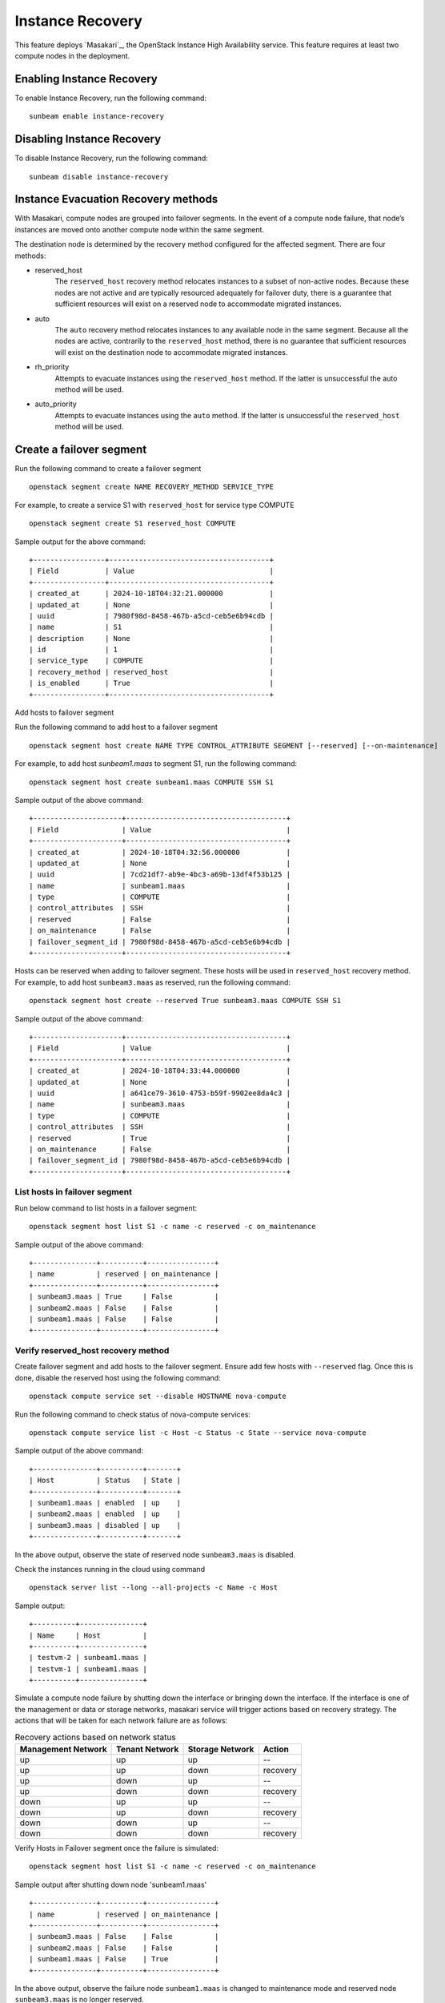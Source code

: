 Instance Recovery
=================

This feature deploys `Masakari`_, the OpenStack Instance High Availability service. This feature
requires at least two compute nodes in the deployment.

Enabling Instance Recovery
--------------------------

To enable Instance Recovery, run the following command:

::

    sunbeam enable instance-recovery

Disabling Instance Recovery
---------------------------

To disable Instance Recovery, run the following command:

::

    sunbeam disable instance-recovery

Instance Evacuation Recovery methods
------------------------------------

With Masakari, compute nodes are grouped into failover segments. In the event of a compute node
failure, that node’s instances are moved onto another compute node within the same segment.

The destination node is determined by the recovery method configured for the affected segment.
There are four methods:

* reserved_host
   The ``reserved_host`` recovery method relocates instances to a subset of non-active nodes.
   Because these nodes are not active and are typically resourced adequately for failover duty,
   there is a guarantee that sufficient resources will exist on a reserved node to accommodate
   migrated instances.
* auto
   The ``auto`` recovery method relocates instances to any available node in the same segment.
   Because all the nodes are active, contrarily to the ``reserved_host`` method, there is no
   guarantee that sufficient resources will exist on the destination node to accommodate migrated
   instances.
* rh_priority
   Attempts to evacuate instances using the ``reserved_host`` method. If the latter is unsuccessful
   the auto method will be used.
* auto_priority
   Attempts to evacuate instances using the ``auto`` method. If the latter is unsuccessful the
   ``reserved_host`` method will be used.

Create a failover segment
-------------------------

Run the following command to create a failover segment

::

    openstack segment create NAME RECOVERY_METHOD SERVICE_TYPE

For example, to create a service S1 with ``reserved_host`` for service type COMPUTE

::

    openstack segment create S1 reserved_host COMPUTE

Sample output for the above command:

::

    +-----------------+--------------------------------------+
    | Field           | Value                                |
    +-----------------+--------------------------------------+
    | created_at      | 2024-10-18T04:32:21.000000           |
    | updated_at      | None                                 |
    | uuid            | 7980f98d-8458-467b-a5cd-ceb5e6b94cdb |
    | name            | S1                                   |
    | description     | None                                 |
    | id              | 1                                    |
    | service_type    | COMPUTE                              |
    | recovery_method | reserved_host                        |
    | is_enabled      | True                                 |
    +-----------------+--------------------------------------+

Add hosts to failover segment

Run the following command to add host to a failover segment

::

    openstack segment host create NAME TYPE CONTROL_ATTRIBUTE SEGMENT [--reserved] [--on-maintenance]

For example, to add host `sunbeam1.maas` to segment S1, run the following command:

::

    openstack segment host create sunbeam1.maas COMPUTE SSH S1

Sample output of the above command:

::

    +---------------------+--------------------------------------+
    | Field               | Value                                |
    +---------------------+--------------------------------------+
    | created_at          | 2024-10-18T04:32:56.000000           |
    | updated_at          | None                                 |
    | uuid                | 7cd21df7-ab9e-4bc3-a69b-13df4f53b125 |
    | name                | sunbeam1.maas                        |
    | type                | COMPUTE                              |
    | control_attributes  | SSH                                  |
    | reserved            | False                                |
    | on_maintenance      | False                                |
    | failover_segment_id | 7980f98d-8458-467b-a5cd-ceb5e6b94cdb |
    +---------------------+--------------------------------------+

Hosts can be reserved when adding to failover segment. These hosts will be used in
``reserved_host`` recovery method. For example, to add host ``sunbeam3.maas`` as reserved,
run the following command:

::

    openstack segment host create --reserved True sunbeam3.maas COMPUTE SSH S1

Sample output of the above command:

::

    +---------------------+--------------------------------------+
    | Field               | Value                                |
    +---------------------+--------------------------------------+
    | created_at          | 2024-10-18T04:33:44.000000           |
    | updated_at          | None                                 |
    | uuid                | a641ce79-3610-4753-b59f-9902ee8da4c3 |
    | name                | sunbeam3.maas                        |
    | type                | COMPUTE                              |
    | control_attributes  | SSH                                  |
    | reserved            | True                                 |
    | on_maintenance      | False                                |
    | failover_segment_id | 7980f98d-8458-467b-a5cd-ceb5e6b94cdb |
    +---------------------+--------------------------------------+

List hosts in failover segment
^^^^^^^^^^^^^^^^^^^^^^^^^^^^^^

Run below command to list hosts in a failover segment:

::

    openstack segment host list S1 -c name -c reserved -c on_maintenance

Sample output of the above command:

::

    +---------------+----------+----------------+
    | name          | reserved | on_maintenance |
    +---------------+----------+----------------+
    | sunbeam3.maas | True     | False          |
    | sunbeam2.maas | False    | False          |
    | sunbeam1.maas | False    | False          |
    +---------------+----------+----------------+

Verify reserved_host recovery method
^^^^^^^^^^^^^^^^^^^^^^^^^^^^^^^^^^^^

Create failover segment and add hosts to the failover segment. Ensure add few hosts with
``--reserved`` flag. Once this is done, disable the reserved host using the following command:

::

    openstack compute service set --disable HOSTNAME nova-compute

Run the following command to check status of nova-compute services:

::

    openstack compute service list -c Host -c Status -c State --service nova-compute

Sample output of the above command:

::

    +---------------+----------+-------+
    | Host          | Status   | State |
    +---------------+----------+-------+
    | sunbeam1.maas | enabled  | up    |
    | sunbeam2.maas | enabled  | up    |
    | sunbeam3.maas | disabled | up    |
    +---------------+----------+-------+

In the above output, observe the state of reserved node ``sunbeam3.maas`` is disabled.

Check the instances running in the cloud using command

::

    openstack server list --long --all-projects -c Name -c Host

Sample output:

::

    +----------+---------------+
    | Name     | Host          |
    +----------+---------------+
    | testvm-2 | sunbeam1.maas |
    | testvm-1 | sunbeam1.maas |
    +----------+---------------+

Simulate a compute node failure by shutting down the interface or bringing down the interface. If
the interface is one of the management or data or storage networks, masakari service will trigger
actions based on recovery strategy. The actions that will be taken for each network failure are
as follows:

.. list-table:: Recovery actions based on network status
   :class: names
   :header-rows: 1

   * - Management Network
     - Tenant Network
     - Storage Network
     - Action
   * - up
     - up
     - up
     - --
   * - up
     - up
     - down
     - recovery
   * - up
     - down
     - up
     - --
   * - up
     - down
     - down
     - recovery
   * - down
     - up
     - up
     - --
   * - down
     - up
     - down
     - recovery
   * - down
     - down
     - up
     - --
   * - down
     - down
     - down
     - recovery


Verify Hosts in Failover segment once the failure is simulated:

::

    openstack segment host list S1 -c name -c reserved -c on_maintenance

Sample output after shutting down node 'sunbeam1.maas'

::

    +---------------+----------+----------------+
    | name          | reserved | on_maintenance |
    +---------------+----------+----------------+
    | sunbeam3.maas | False    | False          |
    | sunbeam2.maas | False    | False          |
    | sunbeam1.maas | False    | True           |
    +---------------+----------+----------------+

In the above output, observe the  failure node ``sunbeam1.maas`` is changed to maintenance mode and
reserved node ``sunbeam3.maas`` is no longer reserved.

Verify the compute service status

::

    openstack compute service list -c Host -c Status -c State --service nova-compute

Sample output:

::

    +---------------+----------+-------+
    | Host          | Status   | State |
    +---------------+----------+-------+
    | sunbeam1.maas | disabled | down  |
    | sunbeam3.maas | enabled  | up    |
    | sunbeam2.maas | enabled  | up    |
    +---------------+----------+-------+

In the above output, observe status of failed node is changed to disabled and reserved node is
changed to ``enabled``.

Verify if the instances are evacuated using the below command:

::

    openstack server list --long --all-projects -c Name -c Host

Sample output showing instances on failed node are now moved to reserved node.

::

    +----------+---------------+
    | Name     | Host          |
    +----------+---------------+
    | testvm-2 | sunbeam3.maas |
    | testvm-1 | sunbeam3.maas |
    +----------+---------------+

Verify auto recovery method
^^^^^^^^^^^^^^^^^^^^^^^^^^^

Create failover segment and add hosts to the failover segment without any `--reserved` flag.

Run below command to list hosts in a failover segment:

::

    openstack segment host list S1 -c name -c reserved -c on_maintenance

Sample output of the above command:

::

    +---------------+----------+----------------+
    | name          | reserved | on_maintenance |
    +---------------+----------+----------------+
    | sunbeam3.maas | False    | False          |
    | sunbeam2.maas | False    | False          |
    | sunbeam1.maas | False    | False          |
    +---------------+----------+----------------+

The reserved flag in all nodes is False.

Simulate the compute node failure and observe Verify Hosts in Failover segment :

::

    openstack segment host list S1 -c name -c reserved -c on_maintenance

Sample output after shutting down node ``sunbeam1.maas``

::

    +---------------+----------+----------------+
    | name          | reserved | on_maintenance |
    +---------------+----------+----------------+
    | sunbeam3.maas | False    | False          |
    | sunbeam2.maas | False    | False          |
    | sunbeam1.maas | False    | True           |
    +---------------+----------+----------------+

Observe in the above output node ``sunbeam1.maas`` is in Maintenance mode.

Verify if the instances are evacuated using the below command:

::

    openstack server list --long --all-projects -c Name -c Host

Sample output showing instances on failed node are now moved to different compute hosts.

::

    +----------+---------------+
    | Name     | Host          |
    +----------+---------------+
    | testvm-2 | sunbeam2.maas |
    | testvm-1 | sunbeam3.maas |
    +----------+---------------+

Observe in the above output the instances are scheduled to any available compute nodes.

## Instance Restart

The enabling of the instance restart feature is done on a per-instance basis.

For example, tag instance ``testvm-1`` as HA-enabled in order to have it restarted automatically on
its hypervisor:

::

    openstack server set --property HA_Enabled=True testvm-1

An instance failure can be simulated by killing its process. First determine its hypervisor and
``qemu`` guest name:

::

    openstack server show testvm-1 -c OS-EXT-SRV-ATTR:host -c OS-EXT-SRV-ATTR:instance_name

Sample output:

::

    +-------------------------------+-------------------+
    | Field                         | Value             |
    +-------------------------------+-------------------+
    | OS-EXT-SRV-ATTR:host          | sunbeam3.maas     |
    | OS-EXT-SRV-ATTR:instance_name | instance-00000001 |
    +-------------------------------+-------------------+

Check the current PID, kill the process, wait a minute, and verify that a new process gets started:

::

    juju exec --unit openstack-hypervisor/2 'pgrep -f guest=instance-00000001'
    juju exec --unit openstack-hypervisor/2 'sudo pkill -f -9 guest=instance-00000001'
    juju exec --unit openstack-hypervisor/2 'pgrep -f guest=instance-00000001'

TCP health checks
-----------------

Expected behavior
^^^^^^^^^^^^^^^^^

Refer to the recovery matrix above for when recovery is triggered and whether instances are
evacuated. In short: management network failure triggers maintenance and evacuation per the
segment’s recovery method; tenant or storage-only failures may put the node in maintenance
without evacuating instances. See the Limitations section for details.

NIC monitoring and evacuation
^^^^^^^^^^^^^^^^^^^^^^^^^^^^^

- Each hypervisor runs a Consul-based TCP health check against Consul servers at 10-second intervals (5-second timeout). On failure, a NIC-down
  signal is raised and handled by Masakari on the affected node.
  
  Subsequence on the affected node:
  
  - Instances are shut down gracefully.
  - The ``nova-compute`` service is disabled.
- Evacuation destinations are chosen per the failover segment’s recovery method (reserved
  hosts when available; otherwise any host in the same segment as per the policy).


Automated checks (Consul)
^^^^^^^^^^^^^^^^^^^^^^^^^

- Verify on a compute node:

  ::

      sudo cat /var/snap/consul-client_*/common/consul/config/client.json

  Confirm:

  - ``"enable_script_checks": true``.
  - Service ``"tcp-health-check"`` with ``"interval": "10s"``, ``"timeout": "5s"`` and
    ``"args"`` invoking ``tcp_health_check.py``.

Disable TCP health checks
^^^^^^^^^^^^^^^^^^^^^^^^^

Disable the Consul TCP health checks while keeping Instance Recovery enabled by removing the
``consul-notify`` relation(s):

::

    juju remove-relation consul-client-management:consul-notify openstack-hypervisor:consul-notify

Repeat for tenant/storage apps if present:

- ``consul-client-tenant:consul-notify``
- ``consul-client-storage:consul-notify``

Supplementary information
-------------------------

This section contains information that can be useful when working with Masakari.

* Once a failed node has been re-inserted into the cloud it will show, in Nova, as ``disabled`` but
  ``up`` and, in Masakari, as ``on_maintenance``. It can become an active hypervisor with:

::

    openstack compute service set --enable HOSTNAME nova-compute
    openstack segment host update --on_maintenance=False SEGMENT HOSTNAME

* A segment’s recovery method can be updated with:

::

    openstack segment update --recovery_method RECOVERY_METHOD --service_type COMPUTE SEGMENT

* A node cannot be assigned to a segment while it’s assigned to another segment. It must first be
  removed from the current segment with:

::

    openstack segment host delete SEGMENT HOSTNAME

* A node’s reserved status can be updated with:

::

    openstack segment host update --reserved=<boolean> SEGMENT HOSTNAME

Limitations
-----------

* Recovery actions for Instance recovery methods can detect only Management network failure. For
  failure in tenant or storage network, recovery action is triggered by updating the compute
  node to maintenance but evacuation of instances does not happen.